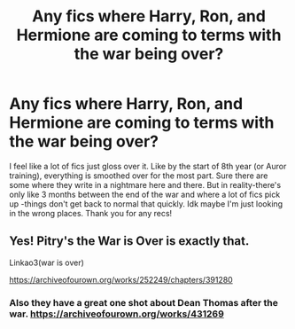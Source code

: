 #+TITLE: Any fics where Harry, Ron, and Hermione are coming to terms with the war being over?

* Any fics where Harry, Ron, and Hermione are coming to terms with the war being over?
:PROPERTIES:
:Author: ifindtrouble
:Score: 10
:DateUnix: 1598667030.0
:DateShort: 2020-Aug-29
:FlairText: Request
:END:
I feel like a lot of fics just gloss over it. Like by the start of 8th year (or Auror training), everything is smoothed over for the most part. Sure there are some where they write in a nightmare here and there. But in reality-there's only like 3 months between the end of the war and where a lot of fics pick up -things don't get back to normal that quickly. Idk maybe I'm just looking in the wrong places. Thank you for any recs!


** Yes! Pitry's the War is Over is exactly that.

Linkao3(war is over)

[[https://archiveofourown.org/works/252249/chapters/391280]]
:PROPERTIES:
:Author: bluuepigeon
:Score: 2
:DateUnix: 1598689568.0
:DateShort: 2020-Aug-29
:END:

*** Also they have a great one shot about Dean Thomas after the war. [[https://archiveofourown.org/works/431269]]
:PROPERTIES:
:Author: bluuepigeon
:Score: 2
:DateUnix: 1598689656.0
:DateShort: 2020-Aug-29
:END:
